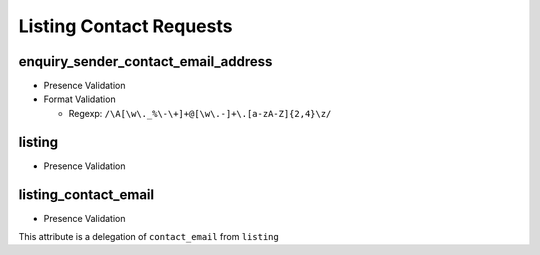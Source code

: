 ************************
Listing Contact Requests
************************


enquiry_sender_contact_email_address
====================================
- Presence Validation
- Format Validation

  - Regexp: ``/\A[\w\._%\-\+]+@[\w\.-]+\.[a-zA-Z]{2,4}\z/``


listing
=======
- Presence Validation


listing_contact_email
=====================
- Presence Validation

This attribute is a delegation of ``contact_email`` from ``listing``
